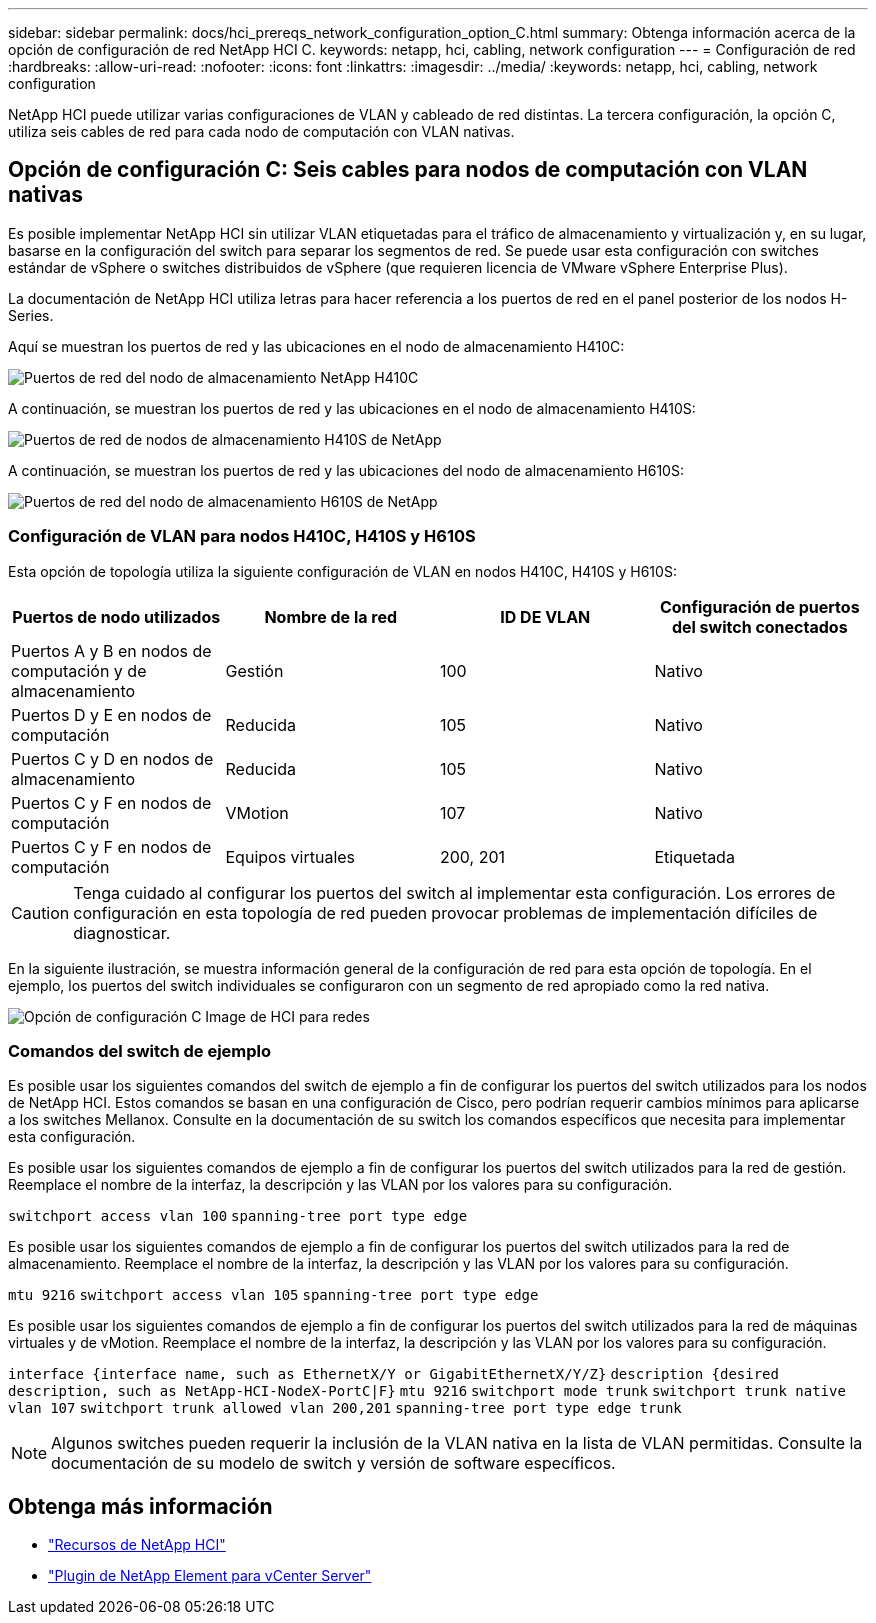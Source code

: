 ---
sidebar: sidebar 
permalink: docs/hci_prereqs_network_configuration_option_C.html 
summary: Obtenga información acerca de la opción de configuración de red NetApp HCI C. 
keywords: netapp, hci, cabling, network configuration 
---
= Configuración de red
:hardbreaks:
:allow-uri-read: 
:nofooter: 
:icons: font
:linkattrs: 
:imagesdir: ../media/
:keywords: netapp, hci, cabling, network configuration


[role="lead"]
NetApp HCI puede utilizar varias configuraciones de VLAN y cableado de red distintas. La tercera configuración, la opción C, utiliza seis cables de red para cada nodo de computación con VLAN nativas.



== Opción de configuración C: Seis cables para nodos de computación con VLAN nativas

Es posible implementar NetApp HCI sin utilizar VLAN etiquetadas para el tráfico de almacenamiento y virtualización y, en su lugar, basarse en la configuración del switch para separar los segmentos de red. Se puede usar esta configuración con switches estándar de vSphere o switches distribuidos de vSphere (que requieren licencia de VMware vSphere Enterprise Plus).

La documentación de NetApp HCI utiliza letras para hacer referencia a los puertos de red en el panel posterior de los nodos H-Series.

Aquí se muestran los puertos de red y las ubicaciones en el nodo de almacenamiento H410C:

[#H35700E_H410C]
image::HCI_ISI_compute_6cable.png[Puertos de red del nodo de almacenamiento NetApp H410C]

A continuación, se muestran los puertos de red y las ubicaciones en el nodo de almacenamiento H410S:

[#H410S]
image::HCI_ISI_storage_cabling.png[Puertos de red de nodos de almacenamiento H410S de NetApp]

A continuación, se muestran los puertos de red y las ubicaciones del nodo de almacenamiento H610S:

[#H610S]
image::H610S_back_panel_ports.png[Puertos de red del nodo de almacenamiento H610S de NetApp]



=== Configuración de VLAN para nodos H410C, H410S y H610S

Esta opción de topología utiliza la siguiente configuración de VLAN en nodos H410C, H410S y H610S:

|===
| Puertos de nodo utilizados | Nombre de la red | ID DE VLAN | Configuración de puertos del switch conectados 


| Puertos A y B en nodos de computación y de almacenamiento | Gestión | 100 | Nativo 


| Puertos D y E en nodos de computación | Reducida | 105 | Nativo 


| Puertos C y D en nodos de almacenamiento | Reducida | 105 | Nativo 


| Puertos C y F en nodos de computación | VMotion | 107 | Nativo 


| Puertos C y F en nodos de computación | Equipos virtuales | 200, 201 | Etiquetada 
|===

CAUTION: Tenga cuidado al configurar los puertos del switch al implementar esta configuración. Los errores de configuración en esta topología de red pueden provocar problemas de implementación difíciles de diagnosticar.

En la siguiente ilustración, se muestra información general de la configuración de red para esta opción de topología. En el ejemplo, los puertos del switch individuales se configuraron con un segmento de red apropiado como la red nativa.

image::hci_networking_config_scenario_2.png[Opción de configuración C Image de HCI para redes]



=== Comandos del switch de ejemplo

Es posible usar los siguientes comandos del switch de ejemplo a fin de configurar los puertos del switch utilizados para los nodos de NetApp HCI. Estos comandos se basan en una configuración de Cisco, pero podrían requerir cambios mínimos para aplicarse a los switches Mellanox. Consulte en la documentación de su switch los comandos específicos que necesita para implementar esta configuración.

Es posible usar los siguientes comandos de ejemplo a fin de configurar los puertos del switch utilizados para la red de gestión. Reemplace el nombre de la interfaz, la descripción y las VLAN por los valores para su configuración.


`switchport access vlan 100`
`spanning-tree port type edge`

Es posible usar los siguientes comandos de ejemplo a fin de configurar los puertos del switch utilizados para la red de almacenamiento. Reemplace el nombre de la interfaz, la descripción y las VLAN por los valores para su configuración.


`mtu 9216`
`switchport access vlan 105`
`spanning-tree port type edge`

Es posible usar los siguientes comandos de ejemplo a fin de configurar los puertos del switch utilizados para la red de máquinas virtuales y de vMotion. Reemplace el nombre de la interfaz, la descripción y las VLAN por los valores para su configuración.

`interface {interface name, such as EthernetX/Y or GigabitEthernetX/Y/Z}`
`description {desired description, such as NetApp-HCI-NodeX-PortC|F}`
`mtu 9216`
`switchport mode trunk`
`switchport trunk native vlan 107`
`switchport trunk allowed vlan 200,201`
`spanning-tree port type edge trunk`


NOTE: Algunos switches pueden requerir la inclusión de la VLAN nativa en la lista de VLAN permitidas. Consulte la documentación de su modelo de switch y versión de software específicos.

[discrete]
== Obtenga más información

* https://www.netapp.com/hybrid-cloud/hci-documentation/["Recursos de NetApp HCI"^]
* https://docs.netapp.com/us-en/vcp/index.html["Plugin de NetApp Element para vCenter Server"^]

